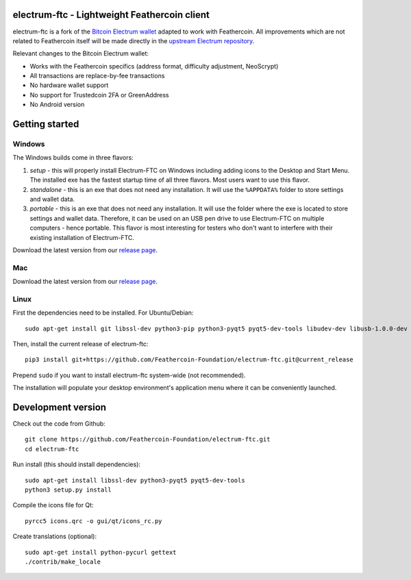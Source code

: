.. image:: https://travis-ci.org/Feathercoin-Foundation/electrum-ftc.svg?branch=3.0.6-ftc
    :target: https://travis-ci.org/Feathercoin-Foundation/electrum-ftc
    :alt: Build Status


electrum-ftc - Lightweight Feathercoin client
=====================================

electrum-ftc is a fork of the `Bitcoin Electrum wallet <https://electrum.org/>`_ adapted to work with Feathercoin.
All improvements which are not related to Feathercoin itself will be made directly in the
`upstream Electrum repository <https://github.com/spesmilo/electrum>`_.

Relevant changes to the Bitcoin Electrum wallet:

- Works with the Feathercoin specifics (address format, difficulty adjustment, NeoScrypt)
- All transactions are replace-by-fee transactions
- No hardware wallet support
- No support for Trustedcoin 2FA or GreenAddress
- No Android version


Getting started
===============

Windows
-------

The Windows builds come in three flavors:

1. *setup* - this will properly install Electrum-FTC on Windows including
   adding icons to the Desktop and Start Menu. The installed exe has the
   fastest startup time of all three flavors. Most users want to use this flavor.

2. *standalone* - this is an exe that does not need any installation. It
   will use the ``%APPDATA%`` folder to store settings and wallet data.

3. *portable* - this is an exe that does not need any installation. It will
   use the folder where the exe is located to store settings and wallet
   data. Therefore, it can be used on an USB pen drive to use Electrum-FTC
   on multiple computers - hence portable. This flavor is most interesting
   for testers who don't want to interfere with their existing installation
   of Electrum-FTC.

Download the latest version from our `release page <https://github.com/Feathercoin-Foundation/electrum-ftc/releases>`_.

Mac
---

Download the latest version from our `release page <https://github.com/Feathercoin-Foundation/electrum-ftc/releases>`_.

Linux
-----

First the dependencies need to be installed. For Ubuntu/Debian::

    sudo apt-get install git libssl-dev python3-pip python3-pyqt5 pyqt5-dev-tools libudev-dev libusb-1.0.0-dev

Then, install the current release of electrum-ftc::

    pip3 install git+https://github.com/Feathercoin-Foundation/electrum-ftc.git@current_release

Prepend ``sudo`` if you want to install electrum-ftc system-wide (not recommended).

The installation will populate your desktop environment's application menu
where it can be conveniently launched.


Development version
===================

Check out the code from Github::

    git clone https://github.com/Feathercoin-Foundation/electrum-ftc.git
    cd electrum-ftc

Run install (this should install dependencies)::

    sudo apt-get install libssl-dev python3-pyqt5 pyqt5-dev-tools
    python3 setup.py install

Compile the icons file for Qt::

    pyrcc5 icons.qrc -o gui/qt/icons_rc.py

Create translations (optional)::

    sudo apt-get install python-pycurl gettext
    ./contrib/make_locale
